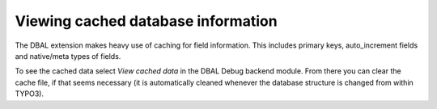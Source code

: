 ﻿.. include:: /Includes.rst.txt



.. _cached-database-information:

Viewing cached database information
^^^^^^^^^^^^^^^^^^^^^^^^^^^^^^^^^^^

The DBAL extension makes heavy use of caching for field information.
This includes primary keys, auto\_increment fields and native/meta
types of fields.

To see the cached data select  *View cached data* in the DBAL Debug
backend module. From there you can clear the cache file, if that seems
necessary (it is automatically cleaned whenever the database structure
is changed from within TYPO3).
